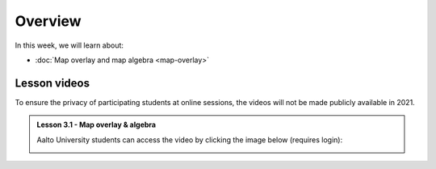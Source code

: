 Overview
========

In this week, we will learn about:

- :doc:`Map overlay and map algebra <map-overlay>`

Lesson videos
-------------

To ensure the privacy of participating students at online sessions, the videos will not be made publicly available in 2021.

.. admonition:: Lesson 3.1 - Map overlay & algebra

    Aalto University students can access the video by clicking the image below (requires login):

    .. figure:: img/Lesson3.1.png
        :target: https://aalto.cloud.panopto.eu/Panopto/Pages/Viewer.aspx?id=21394bc7-51bf-43b1-8421-ade200e4ce92
        :width: 500px
        :align: left

